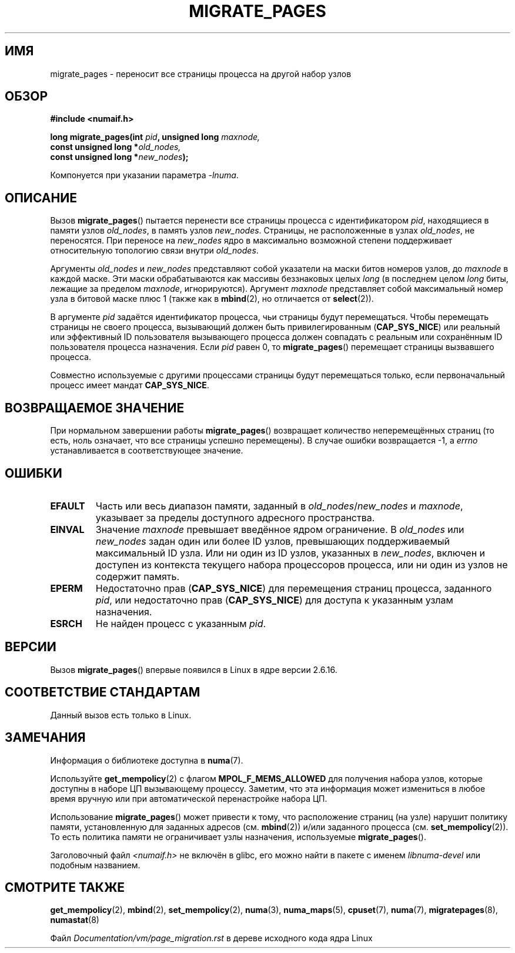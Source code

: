 .\" -*- mode: troff; coding: UTF-8 -*-
.\" Copyright 2009 Intel Corporation
.\"                Author: Andi Kleen
.\" Based on the move_pages manpage which was
.\" This manpage is Copyright (C) 2006 Silicon Graphics, Inc.
.\"                               Christoph Lameter
.\"
.\" %%%LICENSE_START(VERBATIM_TWO_PARA)
.\" Permission is granted to make and distribute verbatim copies of this
.\" manual provided the copyright notice and this permission notice are
.\" preserved on all copies.
.\"
.\" Permission is granted to copy and distribute modified versions of this
.\" manual under the conditions for verbatim copying, provided that the
.\" entire resulting derived work is distributed under the terms of a
.\" permission notice identical to this one.
.\" %%%LICENSE_END
.\"
.\"*******************************************************************
.\"
.\" This file was generated with po4a. Translate the source file.
.\"
.\"*******************************************************************
.TH MIGRATE_PAGES 2 2019\-03\-06 Linux "Руководство программиста Linux"
.SH ИМЯ
migrate_pages \- переносит все страницы процесса на другой набор узлов
.SH ОБЗОР
.nf
\fB#include <numaif.h>\fP
.PP
\fBlong migrate_pages(int \fP\fIpid\fP\fB, unsigned long \fP\fImaxnode,\fP
\fB                   const unsigned long *\fP\fIold_nodes,\fP
\fB                   const unsigned long *\fP\fInew_nodes\fP\fB);\fP
.fi
.PP
Компонуется при указании параметра \fI\-lnuma\fP.
.SH ОПИСАНИЕ
Вызов \fBmigrate_pages\fP() пытается перенести все страницы процесса с
идентификатором \fIpid\fP, находящиеся в памяти узлов \fIold_nodes\fP, в память
узлов \fInew_nodes\fP. Страницы, не расположенные в узлах \fIold_nodes\fP, не
переносятся. При переносе на \fInew_nodes\fP ядро в максимально возможной
степени поддерживает относительную топологию связи внутри \fIold_nodes\fP.
.PP
Аргументы \fIold_nodes\fP и \fInew_nodes\fP представляют собой указатели на маски
битов номеров узлов, до \fImaxnode\fP в каждой маске. Эти маски обрабатываются
как массивы беззнаковых целых \fIlong\fP (в последнем целом \fIlong\fP биты,
лежащие за пределом \fImaxnode\fP, игнорируются). Аргумент \fImaxnode\fP
представляет собой максимальный номер узла в битовой маске плюс 1 (также как
в \fBmbind\fP(2), но отличается от \fBselect\fP(2)).
.PP
В аргументе \fIpid\fP задаётся идентификатор процесса, чьи страницы будут
перемещаться. Чтобы перемещать страницы не своего процесса, вызывающий
должен быть привилегированным (\fBCAP_SYS_NICE\fP) или реальный или эффективный
ID пользователя вызывающего процесса должен совпадать с реальным или
сохранённым ID пользователя процесса назначения. Если \fIpid\fP равен 0, то
\fBmigrate_pages\fP() перемещает страницы вызвавшего процесса.
.PP
Совместно используемые с другими процессами страницы будут перемещаться
только, если первоначальный процесс имеет мандат \fBCAP_SYS_NICE\fP.
.SH "ВОЗВРАЩАЕМОЕ ЗНАЧЕНИЕ"
При нормальном завершении работы \fBmigrate_pages\fP() возвращает количество
неперемещённых страниц (то есть, ноль означает, что все страницы успешно
перемещены). В случае ошибки возвращается \-1, а \fIerrno\fP устанавливается в
соответствующее значение.
.SH ОШИБКИ
.TP 
\fBEFAULT\fP
Часть или весь диапазон памяти, заданный в \fIold_nodes\fP/\fInew_nodes\fP и
\fImaxnode\fP, указывает за пределы доступного адресного пространства.
.TP 
\fBEINVAL\fP
.\" As at 3.5, this limit is "a page worth of bits", e.g.,
.\" 8 * 4096 bits, assuming a 4kB page size.
Значение \fImaxnode\fP превышает введённое ядром ограничение. В \fIold_nodes\fP
или \fInew_nodes\fP задан один или более ID узлов, превышающих поддерживаемый
максимальный ID узла. Или ни один из ID узлов, указанных в \fInew_nodes\fP,
включен и доступен из контекста текущего набора процессоров процесса, или ни
один из узлов не содержит память.
.TP 
\fBEPERM\fP
Недостаточно прав (\fBCAP_SYS_NICE\fP) для перемещения страниц процесса,
заданного \fIpid\fP, или недостаточно прав (\fBCAP_SYS_NICE\fP) для доступа к
указанным узлам назначения.
.TP 
\fBESRCH\fP
.\" FIXME Document the other errors that can occur for migrate_pages()
Не найден процесс с указанным \fIpid\fP.
.SH ВЕРСИИ
Вызов \fBmigrate_pages\fP() впервые появился в Linux в ядре версии 2.6.16.
.SH "СООТВЕТСТВИЕ СТАНДАРТАМ"
Данный вызов есть только в Linux.
.SH ЗАМЕЧАНИЯ
Информация о библиотеке доступна в \fBnuma\fP(7).
.PP
Используйте \fBget_mempolicy\fP(2) с флагом \fBMPOL_F_MEMS_ALLOWED\fP для
получения набора узлов, которые доступны в наборе ЦП вызывающему
процессу. Заметим, что эта информация может измениться в любое время вручную
или при автоматической перенастройке набора ЦП.
.PP
Использование \fBmigrate_pages\fP() может привести к тому, что расположение
страниц (на узле) нарушит политику памяти, установленную для заданных
адресов (см. \fBmbind\fP(2)) и/или заданного процесса
(см. \fBset_mempolicy\fP(2)). То есть политика памяти не ограничивает узлы
назначения, используемые \fBmigrate_pages\fP().
.PP
Заголовочный файл \fI<numaif.h>\fP не включён в glibc, его можно найти
в пакете с именем \fIlibnuma\-devel\fP или подобным названием.
.SH "СМОТРИТЕ ТАКЖЕ"
\fBget_mempolicy\fP(2), \fBmbind\fP(2), \fBset_mempolicy\fP(2), \fBnuma\fP(3),
\fBnuma_maps\fP(5), \fBcpuset\fP(7), \fBnuma\fP(7), \fBmigratepages\fP(8),
\fBnumastat\fP(8)
.PP
Файл \fIDocumentation/vm/page_migration.rst\fP в дереве исходного кода ядра
Linux
